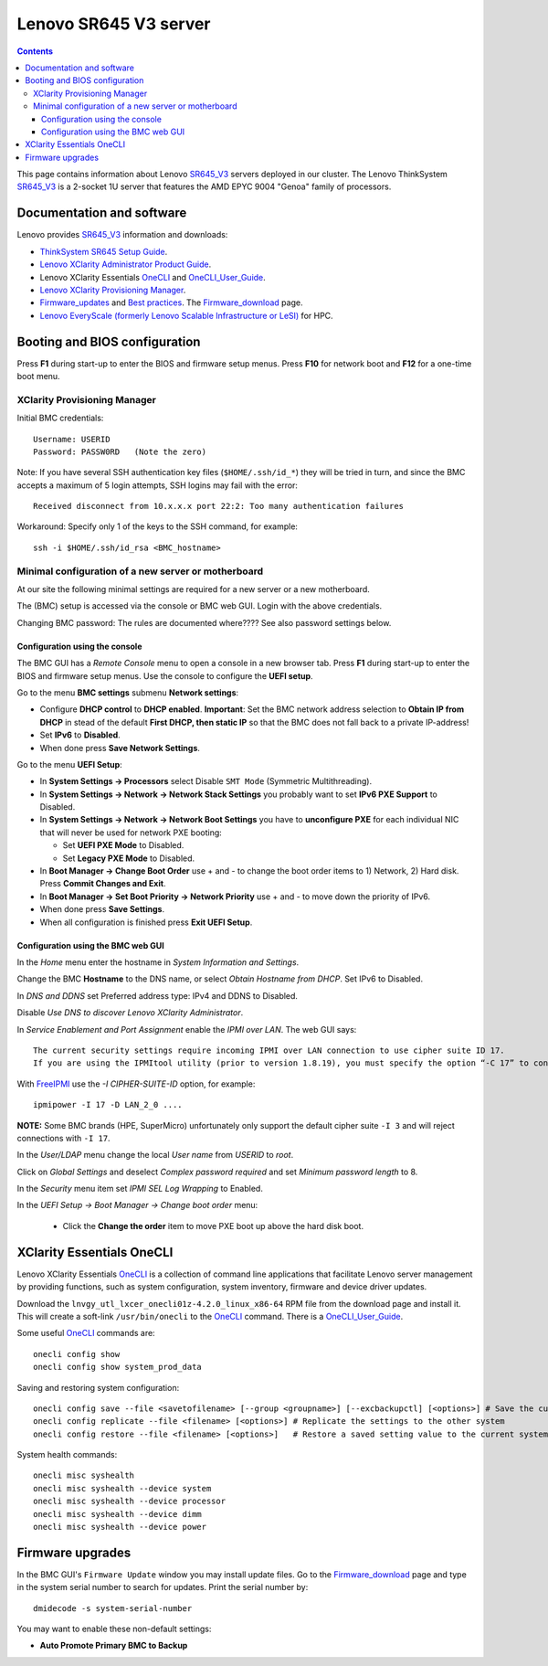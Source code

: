 .. _Lenovo_SR645_V3:

========================
Lenovo SR645 V3 server
========================

.. Contents::

This page contains information about Lenovo SR645_V3_ servers deployed in our cluster.
The Lenovo ThinkSystem SR645_V3_ is a 2-socket 1U server that features the AMD EPYC 9004 "Genoa" family of processors. 

.. _SR645_V3: https://lenovopress.lenovo.com/lp1607-thinksystem-sr645-v3-server

Documentation and software
==========================

Lenovo provides SR645_V3_ information and downloads:

* `ThinkSystem SR645 Setup Guide <https://pubs.lenovo.com/sr645/sr645_setup_guide.pdf>`_.
* `Lenovo XClarity Administrator Product Guide <https://lenovopress.lenovo.com/tips1200-lenovo-xclarity-administrator>`_.
* Lenovo XClarity Essentials OneCLI_ and OneCLI_User_Guide_.
* `Lenovo XClarity Provisioning Manager <https://sysmgt.lenovofiles.com/help/index.jsp?topic=%2Flxpm_frontend%2Flxpm_product_page.html&cp=7>`_.
* Firmware_updates_
  and `Best practices <https://lenovopress.lenovo.com/lp0656-lenovo-thinksystem-firmware-and-driver-update-best-practices>`_.
  The Firmware_download_ page.
* `Lenovo EveryScale (formerly Lenovo Scalable Infrastructure or LeSI) <https://lenovopress.lenovo.com/lp0900-lenovo-everyscale-lesi>`_ for HPC.

.. _OneCLI: https://support.lenovo.com/us/en/solutions/ht116433-lenovo-xclarity-essentials-onecli-onecli
.. _OneCLI_User_Guide: https://pubs.lenovo.com/lxce-onecli/onecli_bk.pdf
.. _Firmware_updates: https://pubs.lenovo.com/sr645/maintenance_manual_firmware_updates
.. _Firmware_download: https://datacentersupport.lenovo.com/us/en/products/servers/thinksystem/sr645v3/7d9c/downloads/driver-list/

Booting and BIOS configuration
==============================

Press **F1** during start-up to enter the BIOS and firmware setup menus.
Press **F10** for network boot and **F12** for a one-time boot menu.

XClarity Provisioning Manager
--------------------------------

Initial BMC credentials::

  Username: USERID
  Password: PASSW0RD   (Note the zero)

Note: If you have several SSH authentication key files (``$HOME/.ssh/id_*``) they will be tried in turn, 
and since the BMC accepts a maximum of 5 login attempts, SSH logins may fail with the error::

  Received disconnect from 10.x.x.x port 22:2: Too many authentication failures

Workaround: Specify only 1 of the keys to the SSH command, for example::

  ssh -i $HOME/.ssh/id_rsa <BMC_hostname>

Minimal configuration of a new server or motherboard
----------------------------------------------------

At our site the following minimal settings are required for a new server or a new motherboard.  

The (BMC) setup is accessed via the console or BMC web GUI.
Login with the above credentials.

Changing BMC password: The rules are documented where????  See also password settings below.

Configuration using the console
.........................................

The BMC GUI has a *Remote Console* menu to open a console in a new browser tab.
Press **F1** during start-up to enter the BIOS and firmware setup menus.
Use the console to configure the **UEFI setup**.

Go to the menu **BMC settings** submenu **Network settings**:

* Configure **DHCP control** to **DHCP enabled**.
  **Important**: Set the BMC network address selection to **Obtain IP from DHCP**
  in stead of the default **First DHCP, then static IP** so that the BMC does not fall back to a private IP-address!

* Set **IPv6** to **Disabled**.

* When done press **Save Network Settings**.

Go to the menu **UEFI Setup**:

* In **System Settings -> Processors** select Disable ``SMT Mode`` (Symmetric Multithreading).

* In **System Settings -> Network -> Network Stack Settings** you probably want to set **IPv6 PXE Support** to Disabled.

* In **System Settings -> Network -> Network Boot Settings** you have to **unconfigure PXE**
  for each individual NIC that will never be used for network PXE booting:

  - Set **UEFI PXE Mode** to Disabled.
  - Set **Legacy PXE Mode** to Disabled.

* In **Boot Manager -> Change Boot Order** use + and - to change the boot order items to 1) Network, 2) Hard disk.
  Press **Commit Changes and Exit**.

* In **Boot Manager -> Set Boot Priority -> Network Priority** use + and - to move down the priority of IPv6.

* When done press **Save Settings**.

* When all configuration is finished press **Exit UEFI Setup**.

Configuration using the BMC web GUI
.........................................

In the *Home* menu enter the hostname in *System Information and Settings*.

Change the BMC **Hostname** to the DNS name, or select *Obtain Hostname from DHCP*.
Set IPv6 to Disabled.

In *DNS and DDNS* set Preferred address type: IPv4 and DDNS to Disabled.

Disable *Use DNS to discover Lenovo XClarity Administrator*.

In *Service Enablement and Port Assignment* enable the *IPMI over LAN*.
The web GUI says::

  The current security settings require incoming IPMI over LAN connection to use cipher suite ID 17.
  If you are using the IPMItool utility (prior to version 1.8.19), you must specify the option “-C 17” to connect to this management controller.

With FreeIPMI_ use the `-I CIPHER-SUITE-ID` option, for example::

  ipmipower -I 17 -D LAN_2_0 ....

**NOTE:** Some BMC brands (HPE, SuperMicro) unfortunately only support the default cipher suite ``-I 3`` and will reject connections with ``-I 17``.

In the *User/LDAP* menu change the local *User name* from *USERID* to *root*.

Click on *Global Settings* and deselect *Complex password required* and set *Minimum password length* to 8.

In the *Security* menu item set *IPMI SEL Log Wrapping* to Enabled.

In the *UEFI Setup -> Boot Manager -> Change boot order* menu:

  * Click the **Change the order** item to move PXE boot up above the hard disk boot.

.. _FreeIPMI: https://www.gnu.org/software/freeipmi/

XClarity Essentials OneCLI
==============================

Lenovo XClarity Essentials OneCLI_ is a collection of command line applications that facilitate
Lenovo server management by providing functions, such as system configuration, system inventory,
firmware and device driver updates.

Download the ``lnvgy_utl_lxcer_onecli01z-4.2.0_linux_x86-64`` RPM file from the download page and install it.
This will create a soft-link ``/usr/bin/onecli`` to the OneCLI_ command.
There is a OneCLI_User_Guide_.

Some useful OneCLI_ commands are::

  onecli config show
  onecli config show system_prod_data

Saving and restoring system configuration::

  onecli config save --file <savetofilename> [--group <groupname>] [--excbackupctl] [<options>] # Save the current settings
  onecli config replicate --file <filename> [<options>] # Replicate the settings to the other system
  onecli config restore --file <filename> [<options>]   # Restore a saved setting value to the current system

System health commands::

  onecli misc syshealth
  onecli misc syshealth --device system
  onecli misc syshealth --device processor
  onecli misc syshealth --device dimm
  onecli misc syshealth --device power

Firmware upgrades
=================

In the BMC GUI's ``Firmware Update`` window you may install update files.
Go to the Firmware_download_ page and type in the system serial number to search for updates.
Print the serial number by::

  dmidecode -s system-serial-number

You may want to enable these non-default settings:

* **Auto Promote Primary BMC to Backup**

